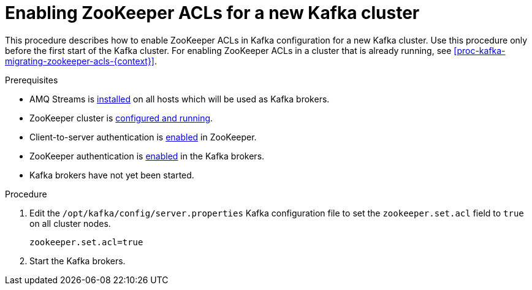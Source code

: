 // Module included in the following assemblies:
//
// assembly-kafka-zookeeper-authorization.adoc

[id='proc-kafka-enabling-zookeeper-acls-{context}']

= Enabling ZooKeeper ACLs for a new Kafka cluster

This procedure describes how to enable ZooKeeper ACLs in Kafka configuration for a new Kafka cluster.
Use this procedure only before the first start of the Kafka cluster.
For enabling ZooKeeper ACLs in a cluster that is already running, see xref:proc-kafka-migrating-zookeeper-acls-{context}[].

.Prerequisites

* AMQ Streams is xref:proc-installing-amq-streams-{context}[installed] on all hosts which will be used as Kafka brokers.
* ZooKeeper cluster is xref:proc-running-multinode-zookeeper-cluster-{context}[configured and running].
* Client-to-server authentication is xref:proc-zookeeper-enable-client-to-server-auth-digest-md5-{context}[enabled] in ZooKeeper.
* ZooKeeper authentication is xref:proc-kafka-enable-zookeeper-auth-{context}[enabled] in the Kafka brokers.
* Kafka brokers have not yet been started.

.Procedure

. Edit the `/opt/kafka/config/server.properties` Kafka configuration file to set the `zookeeper.set.acl` field to `true` on all cluster nodes.
+
[source]
----
zookeeper.set.acl=true
----

. Start the Kafka brokers.
